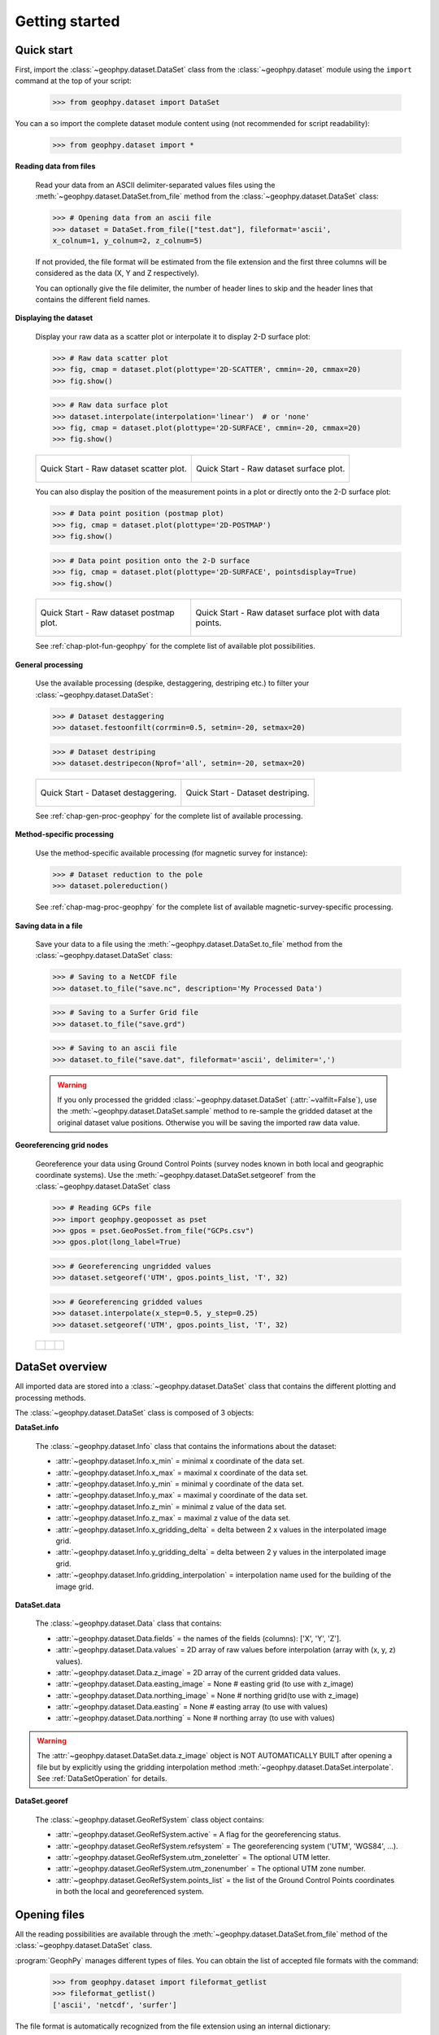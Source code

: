 .. _chap-quick-start-geophpy:

Getting started
***************

Quick start
===========

First, import the :class:`~geophpy.dataset.DataSet` class from the :class:`~geophpy.dataset` module using the ``import`` command at the top of your script: 

    >>> from geophpy.dataset import DataSet

You can a so import the complete dataset module content using (not recommended for script readability):

    >>> from geophpy.dataset import *


**Reading data from files**

    Read your data from an ASCII delimiter-separated values files using the :meth:`~geophpy.dataset.DataSet.from_file` method from the :class:`~geophpy.dataset.DataSet` class:
   
    >>> # Opening data from an ascii file
    >>> dataset = DataSet.from_file(["test.dat"], fileformat='ascii', 
    x_colnum=1, y_colnum=2, z_colnum=5)

    If not provided, the file format will be estimated from the file extension and the first three columns will be considered as the data (X, Y and Z respectively).

    You can optionally give the file delimiter, the number of header lines to skip and the header lines that contains the different field names.

**Displaying the dataset**

    Display your raw data as a scatter plot or interpolate it to display 2-D surface plot:

    >>> # Raw data scatter plot
    >>> fig, cmap = dataset.plot(plottype='2D-SCATTER', cmmin=-20, cmmax=20)
    >>> fig.show()

    >>> # Raw data surface plot
    >>> dataset.interpolate(interpolation='linear')  # or 'none'
    >>> fig, cmap = dataset.plot(plottype='2D-SURFACE', cmmin=-20, cmmax=20)
    >>> fig.show()

    +-----------------------------------------------------+-----------------------------------------------------+
    | .. figure:: _static/figQuickStartScatterPlot.png    | .. figure:: _static/figQuickStartSurfacePlot.png    |
    |    :height: 6cm                                     |    :height: 6cm                                     |
    |    :align: center                                   |    :align: center                                   |
    |                                                     |                                                     |
    |    Quick Start - Raw dataset scatter plot.          |    Quick Start - Raw dataset surface plot.          |
    +-----------------------------------------------------+-----------------------------------------------------+

    You can also display the position of the measurement points in a plot or directly onto the 2-D surface plot:

    >>> # Data point position (postmap plot)
    >>> fig, cmap = dataset.plot(plottype='2D-POSTMAP')
    >>> fig.show()

    >>> # Data point position onto the 2-D surface
    >>> fig, cmap = dataset.plot(plottype='2D-SURFACE', pointsdisplay=True)
    >>> fig.show()

    +-----------------------------------------------------+-------------------------------------------------------------+
    | .. figure:: _static/figQuickStartPostmap.png        | .. figure:: _static/figQuickStartSurfacePlotPoints.png      |
    |    :height: 6cm                                     |    :height: 6cm                                             |
    |    :align: center                                   |    :align: center                                           |
    |                                                     |                                                             |
    |    Quick Start - Raw dataset postmap plot.          |    Quick Start - Raw dataset surface plot with data points. |
    +-----------------------------------------------------+-------------------------------------------------------------+

    See :ref:`chap-plot-fun-geophpy` for the complete list of available plot possibilities.

**General processing**

    Use the available processing (despike, destaggering, destriping etc.) to filter your :class:`~geophpy.dataset.DataSet`:

    >>> # Dataset destaggering
    >>> dataset.festoonfilt(corrmin=0.5, setmin=-20, setmax=20)

    >>> # Dataset destriping
    >>> dataset.destripecon(Nprof='all', setmin=-20, setmax=20)

    +-----------------------------------------------------+-----------------------------------------------------+
    | .. figure:: _static/figQuickStartFestoonfilter.png  | .. figure:: _static/figQuickStartDestrip.png        |
    |    :height: 6cm                                     |    :height: 6cm                                     |
    |    :align: center                                   |    :align: center                                   |
    |                                                     |                                                     |
    |    Quick Start - Dataset destaggering.              |    Quick Start - Dataset destriping.                |
    +-----------------------------------------------------+-----------------------------------------------------+

    See :ref:`chap-gen-proc-geophpy` for the complete list of available processing.

**Method-specific processing**

    Use the method-specific available processing (for magnetic survey for instance):

    >>> # Dataset reduction to the pole
    >>> dataset.polereduction()

    See :ref:`chap-mag-proc-geophpy` for the complete list of available magnetic-survey-specific processing.

**Saving data in a file**

    Save your data to a file using the :meth:`~geophpy.dataset.DataSet.to_file` method from the :class:`~geophpy.dataset.DataSet` class:

    >>> # Saving to a NetCDF file
    >>> dataset.to_file("save.nc", description='My Processed Data')

    >>> # Saving to a Surfer Grid file
    >>> dataset.to_file("save.grd")

    >>> # Saving to an ascii file
    >>> dataset.to_file("save.dat", fileformat='ascii', delimiter=',')

    .. warning::

       If you only processed the gridded :class:`~geophpy.dataset.DataSet` (:attr:`~valfilt=False`), 
       use the :meth:`~geophpy.dataset.DataSet.sample` method to re-sample the gridded dataset at the original dataset value positions. 
       Otherwise you will be saving the imported raw data value.

**Georeferencing grid nodes**

    Georeference your data using Ground Control Points (survey nodes known in both local and geographic coordinate systems). 
    Use the :meth:`~geophpy.dataset.DataSet.setgeoref` from the :class:`~geophpy.dataset.DataSet` class

    >>> # Reading GCPs file
    >>> import geophpy.geoposset as pset
    >>> gpos = pset.GeoPosSet.from_file("GCPs.csv")
    >>> gpos.plot(long_label=True)
    
    >>> # Georeferencing ungridded values
    >>> dataset.setgeoref('UTM', gpos.points_list, 'T', 32)

    >>> # Georeferencing gridded values
    >>> dataset.interpolate(x_step=0.5, y_step=0.25)
    >>> dataset.setgeoref('UTM', gpos.points_list, 'T', 32)

    +-----------------------------------------------+----------------------------------------+---------------------------------------------+
    | .. figure:: _static/figGeorefLocalSystem.png  | .. figure:: _static/figGeorefGCPs.png  | .. figure:: _static/figGeorefRefSystem.png  |
    |    :height: 4cm                               |    :height: 4cm                        |    :height: 4cm                             |
    |    :align: center                             |    :align: center                      |    :align: center                           |
    |                                               |                                        |                                             |
    +-----------------------------------------------+----------------------------------------+---------------------------------------------+

DataSet overview
================

All imported data are stored into a :class:`~geophpy.dataset.DataSet` class that contains the different plotting and processing methods.

The :class:`~geophpy.dataset.DataSet` class is composed of 3 objects:

**DataSet.info**

    The :class:`~geophpy.dataset.Info` class that contains the informations about the dataset:

    * :attr:`~geophpy.dataset.Info.x_min` = minimal x coordinate of the data set.
    * :attr:`~geophpy.dataset.Info.x_max` = maximal x coordinate of the data set.
    * :attr:`~geophpy.dataset.Info.y_min` = minimal y coordinate of the data set.
    * :attr:`~geophpy.dataset.Info.y_max` = maximal y coordinate of the data set.
    * :attr:`~geophpy.dataset.Info.z_min` = minimal z value of the data set.
    * :attr:`~geophpy.dataset.Info.z_max` = maximal z value of the data set.
    * :attr:`~geophpy.dataset.Info.x_gridding_delta` = delta between 2 x values in the interpolated image grid.
    * :attr:`~geophpy.dataset.Info.y_gridding_delta` = delta between 2 y values in the interpolated image grid.
    * :attr:`~geophpy.dataset.Info.gridding_interpolation` = interpolation name used for the building of the image grid.

**DataSet.data**

    The :class:`~geophpy.dataset.Data` class that contains:

    * :attr:`~geophpy.dataset.Data.fields` = the names of the fields (columns): ['X', 'Y', 'Z'].
    * :attr:`~geophpy.dataset.Data.values` = 2D array of raw values before interpolation (array with (x, y, z) values).
    * :attr:`~geophpy.dataset.Data.z_image` = 2D array of the current gridded data values.
    * :attr:`~geophpy.dataset.Data.easting_image` = None    # easting grid (to use with z_image)
    * :attr:`~geophpy.dataset.Data.northing_image` = None   # northing grid(to use with z_image)
    * :attr:`~geophpy.dataset.Data.easting` = None    # easting array (to use with values)
    * :attr:`~geophpy.dataset.Data.northing` = None   # northing array (to use with values)

.. warning::
 
   The :attr:`~geophpy.dataset.DataSet.data.z_image` object is NOT AUTOMATICALLY BUILT after opening a file but by explicitly using the gridding interpolation method :meth:`~geophpy.dataset.DataSet.interpolate`. 
   See :ref:`DataSetOperation` for details.

**DataSet.georef**

    The :class:`~geophpy.dataset.GeoRefSystem` class object contains:

    * :attr:`~geophpy.dataset.GeoRefSystem.active` = A flag for the georeferencing status.
    * :attr:`~geophpy.dataset.GeoRefSystem.refsystem` = The georeferencing system ('UTM', 'WGS84', ...).
    * :attr:`~geophpy.dataset.GeoRefSystem.utm_zoneletter` = The optional UTM letter.
    * :attr:`~geophpy.dataset.GeoRefSystem.utm_zonenumber` = The optional UTM zone number.
    * :attr:`~geophpy.dataset.GeoRefSystem.points_list` = the list of the Ground Control Points coordinates in both the local and georeferenced system.

Opening files
=============

All the reading possibilities are available through the :meth:`~geophpy.dataset.DataSet.from_file` method of the :class:`~geophpy.dataset.DataSet` class.

:program:`GeophPy` manages different types of files. You can obtain the list of accepted file formats with the command:

    >>> from geophpy.dataset import fileformat_getlist
    >>> fileformat_getlist()
    ['ascii', 'netcdf', 'surfer']

The file format is automatically recognized from the file extension using an internal dictionary:

    >>> from geophpy.dataset import format_chooser
    >>> format_chooser
    {'.cdf': 'netcdf', '.nc': 'netcdf', 
    '.grd': 'surfer',
    '.xyz': 'ascii', '.csv': 'ascii', '.txt': 'ascii', '.dat': 'ascii'}

If the file format is not in the dictionary or is not properly recognized from the extension, it can be forced to a specific format using the ``fileformat`` keyword of the :meth:`~geophpy.dataset.DataSet.from_file` method.

**ASCII files**

    You can open comma-separated values (CSV) files, or any other delimiter-separated values files, 
    by indicating the number and type of the columns of interest for the dataset to be processed:

    >>> # Opening a ".dat" file from Geometrics Magnetometer G-858
    >>> ## (format 'ascii' with delimiter ' ')
    >>> dataset = DataSet.from_file(["test.dat"], fileformat='ascii',
    delimiter=' ', z_colnum=5)

    Geometrics Magnetometer G-858 *.dat* file example:

    >>>           X           Y     TOP_RDG  BOTTOM_RDG    VRT_GRAD
    >>>      50.000       0.059   46406.028   46390.698     -23.585
    >>>      50.000       0.178   46407.275   46394.028     -20.380
    >>>      50.000       0.296   46409.165   46397.987     -17.197
    >>>      ...          ...     ...         ...           ...

    >>> # Opening an *.xyz* file 
    >>> ## (column titles on the first line,
    >>> ## X, Y and data values on the others lines,
    >>> ## separated by a delimiter)
    >>> dataset = DataSet.from_file(["test.xyz"], fileformat='ascii',
    delimiter='\t', fields_row=1)


    *.xyz* file examples:

    >>> X      Y      Z
    >>> 0      0      0.34
    >>> 0      1      -0.21
    >>> 0      2      2.45
    >>> ...    ...    ...

    >>> X,Y,Z
    >>> 0,0,0.34
    >>> 0,1,-0.21
    >>> 0,2,2.45
    >>> ...,...,...

    You can also specify the number of header lines to skip or the specific columns for x, y and values:

    >>> # Number of header lines to skip
    >>> dataset = DataSet.from_file(["test.txt"], fileformat='ascii',
    delimiter=',', skip_rows=4)

    >>> # Specific x, y and value column numbers
    >>> dataset = DataSet.from_file(["test.txt"], fileformat='ascii',
    delimiter=',', x_colnum=xcol, y_colnum=ycol, z_colnum=zcol)

    .. note::

       If unspecified, the ``delimiter`` is estimated directly from the file content and the ``fileformat`` is determined from the file extension. 

**Surfer Grid files**

    :program:`GeophPy` manages Golden Software :program:`Surfer` Grid files (Surfer 7 binary grids, Surfer 6 binary grids and Surfer 6 ASCII grids). 
    The grid type is automatically determined from the `.grd` file. 
    To open a Surfer Grid simply use:

    >>> # Opening a Surfer Grid file
    >>> dataset = DataSet.from_file(["test.grd"])

**NetCDF files**

    Previously processed dataset are by default save in NetCDF format (*.nc*). To open previously processed datasets, simply use:

    >>> # Opening previously processed dataset (.nc)
    >>> dataset = DataSet.from_file(["dataset1.nc"])

**Concatenating Multiple files**

    It is possible to build a dataset from a concatenation of severals ASCII files of the same format:
    
    >>> # Opening several selected files
    >>> dataset = DataSet.from_file(["file1.dat","file2.dat"],
                  format='ascii', delimiter=' ', z_colnum = 5)

    >>> # Opening all files beginning by "file"
    >>> dataset = DataSet.from_file(["file*.dat"], format='ascii',
		  delimiter=' ', z_colnum = 5)

    .. note::

       When reading multiple files directly using the :meth:`~geophpy.dataset.DataSet.from_file` method, no edge-matching method are used so the original limits of the datasets in the mosaic maybe highly visible. 


**Checking files compatibility**

    Opening several files to build a data set needs to make sure that all files selected are in the same format.

    It's possible to check it by reading the headers of each files:

    >>> compatibility = True
    >>> columns_nb = None
    >>> for file in fileslist :
    >>>    col_nb, rows = getlinesfrom_file(file)
    >>>    if ((columns_nb != None) and (col_nb != columns_nb)) :
    >>>        compatibility = False
    >>>        break
    >>>    else :
    >>>        columns_nb = col_nb


.. _DataSetOperation:

.. _chap-dataset-op-geophpy:

Dataset operation
=================

Besides actual :class:`~geophpy.dataset.DataSet` processing, basic :class:`~geophpy.dataset.DataSet` operations (geometrical transformation, math operations, interpolation etc.) are available through simple commands.

**Duplicating dataset**

    Duplicate a :class:`~geophpy.dataset.DataSet` before processing it to save the raw data:

    >>> rawdataset = dataset.copy()

**Dataset interpolation**

    Interpolate the data value with severals gridding interpolation methods ('none', 'nearest', 'linear', 'cubic') to build the dataset :obj:`z_image` object:

    >>> dataset.interpolate(interpolation="none")

    +-----------------------------------------------------+
    | .. figure:: _static/figCarto2.png                   |
    |    :height: 6cm                                     |
    |    :align: center                                   |
    |                                                     |
    |    Quick Start - Dataset interpolation ('none')     |
    +-----------------------------------------------------+

    See :ref:`chap-hlvl-api-geophpy` for calling details.

**Retrieving grid coordinates**

    The :class:`~geophpy.dataset.DataSet` grid (:obj:`z_image`) coordinate vectors and matrices can be retrieved with the following commands:
    
    >>> # Grid coordinate matrices 
    >>> dataset.get_xgrid()  # x-coordinate matrix
    >>> dataset.get_ygrid()  # x-coordinate matrix
    >>> dataset.get_xygrid()  # both x and y-coordinate matrices

    >>> # Grid coordinate vectors
    >>> dataset.get_xvect()  # x-coordinate vector
    >>> dataset.get_yvect()  # y-coordinate vector
    >>> dataset.get_xyvect()  # both x and y-coordinate vectors
    >>> dataset.get_gridextent()  # xmin, xmax, ymin, ymax
    >>> dataset.get_gridcorners() # corners x and y-coordinates

    The :class:`~geophpy.dataset.DataSet` ungridded values (:obj:`values`) can be retrieved with the following commands:
    
    >>> # Data sample coordinates 
    >>> dataset.get_xvalues()  # x-coordinates
    >>> dataset.get_yvalues()  # y-coordinates
    >>> dataset.get_yvalues()  # x, y-coordinates
    >>> dataset.get_values()  # data values
    >>> dataset.get_xyzvalues()  # both x, y-coordinates and data values

    >>> # Bounding box
    >>> dataset.get_boundingbox() # corners coordinates (equivalent get_gridcorners() for a gridded dataset)

    See :ref:`chap-hlvl-api-geophpy` for calling details.

**Basic math operations**

    You can add or multiply the :class:`~geophpy.dataset.DataSet` values by a constant with the following commands:
    
    >>> # Dataset addition/subtraction
    >>> dataset.add(val=14, valfilt=True, zimfilt=True)
    >>> dataset.add(val=-14, valfilt=True, zimfilt=True)

    >>> # Dataset multiplication/division
    >>> dataset.times(val=30, valfilt=True, zimfilt=True)
    >>> dataset.add(val=1/30, valfilt=True, zimfilt=True)

    See :ref:`chap-hlvl-api-geophpy` for calling details.

**Basic geometrical operations**

    You can translate or rotate the :class:`~geophpy.dataset.DataSet` with the following commands:

    >>> # Dataset translation
    >>> dataset.translate(shiftx=20, shifty=-19)

    >>> # Dataset rotation
    >>> dataset.rotate(angle=90, center='BL')

    See :ref:`chap-hlvl-api-geophpy` for calling details.


Saving DataSet 
==============

You can save the :class:`~geophpy.dataset.DataSet` in different a file formats using the :meth:`~geophpy.dataset.DataSet.to_file` method of the :class:`~geophpy.dataset.DataSet` class.

For the time being, only three formats are available. The list of the available file formats can be obtained with the command:

    >>> from geophpy.dataset import fileformat_getlist
    >>> fileformat_getlist()
    ['ascii', 'netcdf', 'surfer']

When saving a file, the file format is automatically recognized from the file extension using an internal dictionary:

    >>> from geophpy.dataset import format_chooser
    >>> format_chooser
    {'.cdf': 'netcdf', '.nc': 'netcdf', 
    '.grd': 'surfer',
    '.xyz': 'ascii', '.csv': 'ascii', '.txt': 'ascii', '.dat': 'ascii'}

If the file format is not in the dictionary or is not properly recognized from the extension, it can be forced to a specific format using the ``fileformat`` keyword of the :meth:`~geophpy.dataset.DataSet.from_file()` method.

**NetCDF files**

    Saving your data in NetCDF file format allow the conservation of the gridded dataset, the dataset values and the georeferencing system.
    An optional description can be added using the ``description`` keyword.

    >>> dataset.to_file('save.nc')
    >>> dataset.to_file('save.nc', description='My dataset example')
    >>> dataset.to_file('save.extension', fileformat='netcdf')

**Surfer Grid files**

    Saving your data in Surfer Grid format only conserves the gridded dataset.  
    The different available grid types can be obtained using the command:

    >>> gridtype_getlist()
    ['surfer7bin', 'surfer6bin', 'surfer6ascii']

    By default, the Surfer 7 binary grid type is used but you can use the ``gridtype`` keyword of the :meth:`~geophpy.dataset.DataSet.from_file` method to choose another grid type:

    >>> dataset.to_file('save.grd')
    >>> dataset.to_file('save.extension', fileformat='surfer')
    >>> dataset.to_file('save.grd', gridtype='surfer6ascii')

**Ascii files**

    Saving your data in Surfer Grid format only conserves the dataset (ungridded) values. 

    >>> dataset.to_file('save.csv')
    >>> dataset.to_file('save.csv', delimiter='\t')
    >>> dataset.to_file('save.extension', delimiter='\t', fileformat='ascii')

    .. warning::

       If you only processed the gridded dataset (``valfilt=False``), 
       use the :meth:`~geophpy.dataset.DataSet.sample` method to re-sample the gridded :class:`~geophpy.dataset.DataSet` at the original value positions. 
       Otherwise you will be saving the imported raw data value.
